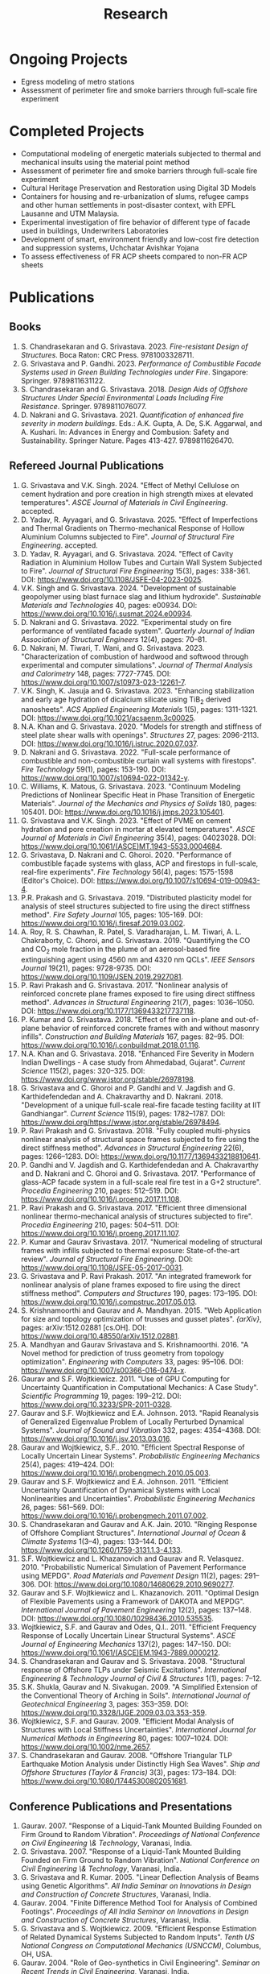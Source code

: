 #+TITLE: Research
#+OPTIONS: toc:nil title:nil
#+PROPERTY: HEADER-ARGS+ :eval no-export

* Ongoing Projects
- Egress modeling of metro stations
- Assessment of perimeter fire and smoke barriers through full-scale fire experiment

* Completed Projects
- Computational modeling of energetic materials subjected to thermal and mechanical insults using the material point method
- Assessment of perimeter fire and smoke barriers through full-scale fire experiment
- Cultural Heritage Preservation and Restoration using Digital 3D Models
- Containers for housing and re-urbanization of slums, refugee camps and other human settlements in post-disaster context, with EPFL Lausanne and UTM Malaysia.
- Experimental investigation of fire behavior of different type of facade used in buildings, Underwriters Laboratories
- Development of smart, environment friendly and low-cost fire detection and suppression systems, Uchchatar Avishkar Yojana
- To assess effectiveness of FR ACP sheets compared to non-FR ACP sheets
	
* Publications
** Books
#+BEGIN_SRC emacs-lisp :results raw :exports results
  (setq cv-buffer (find-file-noselect "~/Nextcloud/Notes/elisp/cv.org"))
  (with-current-buffer cv-buffer
    (goto-char (point-min))
    (search-forward-regexp "^\* Books$")
    (org-narrow-to-subtree)
    (goto-char (point-min))
    (kill-whole-line)
    (setq my-text (buffer-string))
    (evil-undo 1)
    (widen)
  );cv-buffer
  (org-babel-remove-result)
  (print my-text)
#+END_SRC

#+RESULTS:
1. S. Chandrasekaran and G. Srivastava. 2023. /Fire-resistant Design of Structures/. Boca Raton: CRC Press. 9781003328711.
1. G. Srivastava and P. Gandhi. 2023. /Performance of Combustible Facade Systems used in Green Building Technologies under Fire/. Singapore: Springer. 9789811631122.
1. S. Chandrasekaran and G. Srivastava. 2018. /Design Aids of Offshore Structures Under Special Environmental Loads Including Fire Resistance/. Springer. 9789811076077.
1. D. Nakrani and G. Srivastava. 2021. /Quantification of enhanced fire severity in modern buildings/. Eds.: A.K. Gupta, A. De, S.K. Aggarwal, and A. Kushari. In: Advances in Energy and Combusion: Safety and Sustainability. Springer Nature. Pages 413-427. 9789811626470.

** Refereed Journal Publications
#+BEGIN_SRC emacs-lisp :results drawer :exports results
  (setq cv-buffer (find-file-noselect (concat gs-gscloud-d "/notes/elisp/cv.org")))

  (with-current-buffer cv-buffer
    (goto-char (point-min))
      (search-forward-regexp "^\* Refereed Journal Publications$")
      (org-narrow-to-subtree)
      (forward-line)
      (setq my-text (buffer-substring-no-properties (point) (point-max)))
      ;(buffer-substring-no-properties (point) (point-max))
      (widen)
  );cv-buffer

  (print my-text)
#+END_SRC

#+RESULTS:
:results:
1. G. Srivastava and V.K. Singh. 2024. "Effect of Methyl Cellulose on cement hydration and pore creation in high strength mixes at elevated temperatures". /ASCE Journal of Materials in Civil Engineering/. accepted.
1. D. Yadav, R. Ayyagari, and G. Srivastava. 2025. "Effect of Imperfections and Thermal Gradients on Thermo-mechanical Response of Hollow Aluminium Columns subjected to Fire". /Journal of Structural Fire Engineering/. accepted.
1. D. Yadav, R. Ayyagari, and G. Srivastava. 2024. "Effect of Cavity Radiation in Aluminium Hollow Tubes and Curtain Wall System Subjected to Fire". /Journal of Structural Fire Engineering/ 15(3), pages: 338-361. DOI: [[https://www.doi.org/10.1108/JSFE-04-2023-0025]].
1. V.K. Singh and G. Srivastava. 2024. "Development of sustainable geopolymer using blast furnace slag and lithium hydroxide". /Sustainable Materials and Technologies/ 40, pages: e00934. DOI: [[https://www.doi.org/10.1016/j.susmat.2024.e00934]].
1. D. Nakrani and G. Srivastava. 2022. "Experimental study on fire performance of ventilated facade system". /Quarterly Journal of Indian Association of Structural Engineers/ 12(4), pages: 70--81.
1. D. Nakrani, M. Tiwari, T. Wani, and G. Srivastava. 2023. "Characterization of combustion of hardwood and softwood through experimental and computer simulations". /Journal of Thermal Analysis and Calorimetry/ 148, pages: 7727-7745. DOI: [[https://www.doi.org/10.1007/s10973-023-12261-7]].
1. V.K. Singh, K. Jasuja and G. Srivastava. 2023. "Enhancing stabilization and early age hydration of dicalcium silicate using TiB_2 derived nanosheets". /ACS Applied Engineering Materials/ 1(5), pages: 1311-1321. DOI: [[https://www.doi.org/10.1021/acsaenm.3c00025]].
1. N.A. Khan and G. Srivastava. 2020. "Models for strength and stiffness of steel plate shear walls with openings". /Structures/ 27, pages: 2096-2113. DOI: [[https://www.doi.org/10.1016/j.istruc.2020.07.037]].
1. D. Nakrani and G. Srivastava. 2022. "Full-scale performance of combustible and non-combustible curtain wall systems with firestops". /Fire Technology/ 59(1), pages: 153-190. DOI: [[https://www.doi.org/10.1007/s10694-022-01342-y]].
1. C. Williams, K. Matous, G. Srivastava. 2023. "Continuum Modeling Predictions of Nonlinear Specific Heat in Phase Transition of Energetic Materials". /Journal of the Mechanics and Physics of Solids/ 180, pages: 105401. DOI: [[https://www.doi.org/10.1016/j.jmps.2023.105401]].
1. G. Srivastava and V.K. Singh. 2023. "Effect of PVME on cement hydration and pore creation in mortar at elevated temperatures". /ASCE Journal of Materials in Civil Engineering/ 35(4), pages: 04023028. DOI: [[https://www.doi.org/10.1061/(ASCE)MT.1943-5533.0004684]].
1. G. Srivastava, D. Nakrani and C. Ghoroi. 2020. "Performance of combustible façade systems with glass, ACP and firestops in full-scale, real-fire experiments". /Fire Technology/ 56(4), pages: 1575-1598 (Editor's Choice). DOI: [[https://www.doi.org/10.1007/s10694-019-00943-4]].
1. P.R. Prakash and G. Srivastava. 2019. "Distributed plasticity model for analysis of steel structures subjected to fire using the direct stiffness method". /Fire Safety Journal/ 105, pages: 105-169. DOI: [[https://www.doi.org/10.1016/j.firesaf.2019.03.002]].
1. A. Roy, R. S. Chawhan, R. Patel, S. Varadharajan, L. M. Tiwari, A. L. Chakraborty, C. Ghoroi, and G. Srivastava. 2019. "Quantifying the CO and CO_2 mole fraction in the plume of an aerosol-based fire extinguishing agent using 4560 nm and 4320 nm QCLs". /IEEE Sensors Journal/ 19(21), pages: 9728-9735. DOI: [[https://www.doi.org/10.1109/JSEN.2019.2927081]].
1. P. Ravi Prakash and G. Srivastava. 2017. "Nonlinear analysis of reinforced concrete plane frames exposed to fire using direct stiffness method". /Advances in Structural Engineering/ 21(7), pages: 1036--1050. DOI: [[https://www.doi.org/10.1177/1369433217737118]].
1. P. Kumar and G. Srivastava. 2018. "Effect of fire on in-plane and out-of-plane behavior of reinforced concrete frames with and without masonry infills". /Construction and Building Materials/ 167, pages: 82--95. DOI: [[https://www.doi.org/10.1016/j.conbuildmat.2018.01.116]].
1. N.A. Khan and G. Srivastava. 2018. "Enhanced Fire Severity in Modern Indian Dwellings - A case study from Ahmedabad, Gujarat". /Current Science/ 115(2), pages: 320--325. DOI: [[https://www.doi.org/www.jstor.org/stable/26978198]].
1. G. Srivastava and C. Ghoroi and P. Gandhi and V. Jagdish and G. Karthidefendedan and A. Chakravarthy and D. Nakrani. 2018. "Development of a unique full-scale real-fire facade testing facility at IIT Gandhiangar". /Current Science/ 115(9), pages: 1782--1787. DOI: [[https://www.doi.org/https://www.jstor.org/stable/26978494]].
1. P. Ravi Prakash and G. Srivastava. 2018. "Fully coupled multi-physics nonlinear analysis of structural space frames subjected to fire using the direct stiffness method". /Advances in Structural Engineering/ 22(6), pages: 1266--1283. DOI: [[https://www.doi.org/10.1177/1369433218810641]].
1. P. Gandhi and V. Jagdish and G. Karthidefendedan and A. Chakravarthy and D. Nakrani and C. Ghoroi and G. Srivastava. 2017. "Performance of glass-ACP facade system in a full-scale real fire test in a G+2 structure". /Procedia Engineering/ 210, pages: 512--519. DOI: [[https://www.doi.org/10.1016/j.proeng.2017.11.108]].
1. P. Ravi Prakash and G. Srivastava. 2017. "Efficient three dimensional nonlinear thermo-mechanical analysis of structures subjected to fire". /Procedia Engineering/ 210, pages: 504--511. DOI: [[https://www.doi.org/10.1016/j.proeng.2017.11.107]].
1. P. Kumar and Gaurav Srivastava. 2017. "Numerical modeling of structural frames with infills subjected to thermal exposure: State-of-the-art review". /Journal of Structural Fire Engineering/. DOI: [[https://www.doi.org/10.1108/JSFE-05-2017-0031]].
1. G. Srivastava and P. Ravi Prakash. 2017. "An integrated framework for nonlinear analysis of plane frames exposed to fire using the direct stiffness method". /Computers and Structures/ 190, pages: 173--195. DOI: [[https://www.doi.org/10.1016/j.compstruc.2017.05.013]].
1. S. Krishnamoorthi and Gaurav and A. Mandhyan. 2015. "Web Application for size and topology optimization of trusses and gusset plates". /{arXiv}/, pages: arXiv:1512.02881 [cs.OH]. DOI: [[https://www.doi.org/10.48550/arXiv.1512.02881]].
1. A. Mandhyan and Gaurav Srivastava and S. Krishnamoorthi. 2016. "A Novel method for prediction of truss geometry from topology optimization". /Engineering with Computers/ 33, pages: 95--106. DOI: [[https://www.doi.org/10.1007/s00366-016-0474-x]].
1. Gaurav and S.F. Wojtkiewicz. 2011. "Use of GPU Computing for Uncertainty Quantification in Computational Mechanics: A Case Study". /Scientific Programming/ 19, pages: 199--212. DOI: [[https://www.doi.org/10.3233/SPR-2011-0328]].
1. Gaurav and S.F. Wojtkiewicz and E.A. Johnson. 2013. "Rapid Reanalysis of Generalized Eigenvalue Problem of Locally Perturbed Dynamical Systems". /Journal of Sound and Vibration/ 332, pages: 4354--4368. DOI: [[https://www.doi.org/10.1016/j.jsv.2013.03.016]].
1. Gaurav and Wojtkiewicz, S.F.. 2010. "Efficient Spectral Response of Locally Uncertain Linear Systems". /Probabilistic Engineering Mechanics/ 25(4), pages: 419--424. DOI: [[https://www.doi.org/10.1016/j.probengmech.2010.05.003]].
1. Gaurav and S.F. Wojtkiewicz and E.A. Johnson. 2011. "Efficient Uncertainty Quantification of Dynamical Systems with Local Nonlinearities and Uncertainties". /Probabilistic Engineering Mechanics/ 26, pages: 561--569. DOI: [[https://www.doi.org/10.1016/j.probengmech.2011.07.002]].
1. S. Chandrasekaran and Gaurav and A.K. Jain. 2010. "Ringing Response of Offshore Compliant Structures". /International Journal of Ocean & Climate Systems/ 1(3--4), pages: 133--144. DOI: [[https://www.doi.org/10.1260/1759-3131.1.3-4.133]].
1. S.F. Wojtkiewicz and L. Khazanovich and Gaurav and R. Velasquez. 2010. "Probabilistic Numerical Simulation of Pavement Performance using MEPDG". /Road Materials and Pavement Design/ 11(2), pages: 291--306. DOI: [[https://www.doi.org/10.1080/14680629.2010.9690277]].
1. Gaurav and S.F. Wojtkiewicz and L. Khazanovich. 2011. "Optimal Design of Flexible Pavements using a Framework of DAKOTA and MEPDG". /International Journal of Pavement Engineering/ 12(2), pages: 137--148. DOI: [[https://www.doi.org/10.1080/10298436.2010.535535]].
1. Wojtkiewicz, S.F. and Gaurav and Odes, Q.I.. 2011. "Efficient Frequency Response of Locally Uncertain Linear Structural Systems". /ASCE Journal of Engineering Mechanics/ 137(2), pages: 147--150. DOI: [[https://www.doi.org/10.1061/(ASCE)EM.1943-7889.0000212]].
1. S. Chandrasekaran and Gaurav and S. Srivastava. 2008. "Structural response of Offshore TLPs under Seismic Excitations". /International Engineering & Technology Journal of Civil & Structures/ 1(1), pages: 7--12.
1. S.K. Shukla, Gaurav and N. Sivakugan. 2009. "A Simplified Extension of the Conventional Theory of Arching in Soils". /International Journal of Geotechnical Engineering/ 3, pages: 353--359. DOI: [[https://www.doi.org/10.3328/IJGE.2009.03.03.353-359]].
1. Wojtkiewicz, S.F. and Gaurav. 2009. "Efficient Modal Analysis of Structures with Local Stiffness Uncertainties". /International Journal for Numerical Methods in Engineering/ 80, pages: 1007--1024. DOI: [[https://www.doi.org/10.1002/nme.2657]].
1. S. Chandrasekaran and Gaurav. 2008. "Offshore Triangular TLP Earthquake Motion Analysis under Distinctly High Sea Waves". /Ship and Offshore Structures (Taylor & Francis)/ 3(3), pages: 173--184. DOI: [[https://www.doi.org/10.1080/17445300802051681]].
:end:

** Conference Publications and Presentations
#+BEGIN_SRC emacs-lisp :results drawer :exports results
  (setq cv-buffer (find-file-noselect (concat gs-gscloud-d "/notes/elisp/cv.org")))

  (with-current-buffer cv-buffer
    (goto-char (point-min))
      (search-forward-regexp "^\* Conference Publications and Presentations$")
      (org-narrow-to-subtree)
      (forward-line)
      (setq my-text (buffer-substring-no-properties (point) (point-max)))
      ;(buffer-substring-no-properties (point) (point-max))
      (widen)
  );cv-buffer

  (print my-text)
#+END_SRC

#+RESULTS:
:results:
1. Gaurav. 2007. "Response of a Liquid-Tank Mounted Building Founded on Firm Ground to Random Vibration". /Proceedings of National Conference on Civil Engineering \& Technology/, Varanasi, India.
1. G. Srivastava. 2007. "Response of a Liquid-Tank Mounted Building Founded on Firm Ground to Random Vibration". /National Conference on Civil Engineering \& Technology/, Varanasi, India.
1. G. Srivastava and R. Kumar. 2005. "Linear Deflection Analysis of Beams using Genetic Algorithms". /All India Seminar on Innovations in Design and Construction of Concrete Structures/, Varanasi, India.
1. Gaurav. 2004. "Finite Difference Method Tool for Analysis of Combined Footings". /Proceedings of All India Seminar on Innovations in Design and Construction of Concrete Structures/, Varanasi, India.
1. G. Srivastava and S. Wojtkiewicz. 2009. "Efficient Response Estimation of Related Dynamical Systems Subjected to Random Inputs". /Tenth US National Congress on Computational Mechanics (USNCCM)/, Columbus, OH, USA.
1. Gaurav. 2004. "Role of Geo-synthetics in Civil Engineering". /Seminar on Recent Trends in Civil Engineering/, Varanasi, India.
1. G. Srivastava. 2004. "Finite Difference Method Tool for Analysis of Combined Footings". /All India Seminar on Innovations in Design and Construction of Concrete Structures/, Varanasi, India.
1. B. Gaudet, P. Gandhi and G. Srivastva. 2023. "Analysis of spill plume heat flux exposure on exterior surfaces from fire tests". /14th International Symposium on Fire Safety Science (IAFSS)/, Tsukaba, Japan.
1. N.A. Khan and Gaurav Srivastava. 2019. "Development of surrogate models for steel plate shear wall systems for parametric analysis". /Engineering Mechanics Institute Conference/, USA.
1. D. Yadav and G. Srivastva. 2022. "Characterization of blast loads due to explosion of energetic materials through multi-physics computer simulations". /4th Structural Integrity Conference and Exhibition/, Hyderabad, India.
1. Gaurav and R. Kumar and S. Mandal and V. Kumar. 2005. "Linear Deflection Analysis of Beams using Genetic Algorithms". /Proceedings of All India Seminar on Innovations in Design and Construction of Concrete Structures/, Varanasi, India, pages: 54--64.
1. D. Yadav and G. Srivastva. 2023. "Effect of standoff distance on response of steel sections subjected to near-field detonations". /International Fire Safety Symposium (IFireSS)/, Rio de Janerio, Brazil.
1. Nasar A. Khan and Gaurav Srivastava. 2017. "Need to revisit fire loads - findings from a recent survey at Ahmedabad". /International Conference on Safety (ICS) 2017/, India.
1. P. Kumar and Gaurav Srivastava. 2016. "Thermo-Mechanical Modeling of Reinforced Concrete Masonry Infill Panels Exposed to Fire". /EMI/PMC 2016/, USA.
1. P. Kumar and Gaurav Srivastava. 2014. "{FE} Analysis of RCC Masonry Infill Panels Subjected to Thermal Exposure". /International Conference on Safety (ICS) 2014/, India.
1. A. Mandhyan and Gaurav Srivastava and S. Krishnamoorthi. 2014. "Development of Web Application for Shape and Topology Optimization of Truss Structure and Gusset Plates". /{XXIV} International Workshop on Computational Micromechanics of Materials ({IWCMM})/, Spain.
1. Vaibhav Palkar and Gaurav Srivastava and Olga Kuksenok and Anna C. Balazs and Pratyush Dayal. 2015. "Using Stability Analyses to Predict Dynamic Behaviour of Self-oscillating Polymer Gels". /March Meeting of the American Physical Society (APS)/, USA.
1. P. R. Prakash and Gaurav Srivastava. 2017. "Progressive collapse analysis of {RCC} planar frames subjected to fire". /International Conference on Safety (ICS) 2017/, India.
1. P. R. Prakash and Gaurav Srivastava. 2014. "Development of Matrix Method for the Analysis of {RCC} Frames subjected to Fire". /International Conference on Safety (ICS) 2014/, India.
1. Gaurav Srivastava and Harsh L. Shah. 2014. "Modeling of Moisture in Masonry Structures: A Case-Study of Structures in {C}handkheda, {A}hmedabad". /International Conference on Advances in Civil, Structural and Mechanical Engineering (CSME)/, Hong Kong.
1. G. Srivastava and S. Wojtkiewicz. 2012. "Fast Calculation of Damped Eigenproperties of Locally Modified Linear Dynamical Systems". /ASCE EMI/PMC Conference 2012/, Notre Dame, IN, USA.
1. Gaurav Srivastava and K. Matou\v{s}. 2014. "Multi-physics Meso-scale Finite Element Simulation of HMX-based Solid Propellant Subjected to Thermal Insults". /March Meeting of the American Physical Society (APS)/, USA.
1. N.A. Khan and Gaurav Srivastava. 2019. "Influence of Openings on the Inelastic Response of Unstiffened Steel Plate Shear Wall Systems". /Structural Engineers World Congress/, Spain.
1. B. Sivakumar, G. Kumar and G. Srivastva. 2023. "Metro egress modeling (fix)". /9th International Congress on Computational Mechanics and Simulations/, Gandhinagar, India.
1. P. R. Prakash and Gaurav Srivastava. 2016. "Numerical modeling of spalling in high strength concrete at high temperature". /Structural Engineering Convention (SEC)/, Chennai, India.
1. S. Shrivastav and Gaurav Srivastava. 2016. "Topology optimization of steel girders subjected to thermal and mechanical loads". /Structural Engineering Convention (SEC)/, Chennai, India.
1. G. Srivastava and S. Wojtkiewicz. 2011. "Efficient Numerical Algorithms for Uncertainty Quantification in Computational Mechanics using {GPUs}". /{SIAM} Conference on Computational Science and Engineering/, Reno, NV, USA.
1. V.K. Singh and G. Srivastva. 2023. "PVME as a sustainable alternative to improve performance of dense mortar at elevated temperature". /International RILEM Conference on Synergising expertise towards sustainability and robustness of cement-based materials and concrete structures (SynerCrete)/, Greece.
1. Gaurav Srivastava and B. Bhatt and P. Kumar and P. Raviprakash. 2014. "Redesigning Police Barricade System for Riots". /International Conference on Design for a Billion/, India.
1. G. Srivastava and S. Wojtkiewicz. 2010. "Use of {GPU} Computing for Uncertainty Quantification in Computational Mechanics". /ASCE Engineering Mechanics Institute Conference, EMI 2010/, Los Angeles, CA, USA.
1. Bathina Siva Kumar and Gaurav Srivastava. 2023. "Numerical investigation on optimum water mist droplet size for pool fire extinguishment". /10th International and 50th National Conference on Fluid Mechanics and Fluid Power (FMFP - 2023)/, India. inreview.
1. D. Yadav and G. Srivastva. 2023. "Multi-physics modeling of the effect of blast load on steel column protected with polyurethane foam". /14th International Symposium on Fire Safety Science (IAFSS)/, Tsukaba, Japan.
1. D. Yadav and G. Srivastva. 2023. "aluminium hollow tube fire (fix)". /9th International Congress on Computational Mechanics and Simulations/, Gandhinagar, India.
1. S. Chandrasekaran and G. Serino and A.K.Jain and S. Miranda and A. Gupta and Gaurav and A. Sharma. 2008. "Influence of Varying Inertia Coefficient and Wave Directionality on {TLP} Geometry". /Eighth {ISOPE} {A}sia/Pacific Offshore Mechanics Symposium ({ISOPE}-{PACOMS}-2008)/, Bangkok, Thailand.
1. Pratyush Dayal and Vaibhav Palkar and Gaurav Srivastava and Olga Kuksenok and Anna C. Balazs. 2015. "Predicting dynamic behaviour of self-oscillating polymer gels using stability analyses". /3rd Soft Matter Young Investigator Meet (SMYIM 2015),/, Pondicherry.
1. S. Chandrasekaran and Gaurav and S. Srivastava. 2008. "Steady and Transient Response of Triangular {TLP}s under Random Wave Load". /Seventh {E}uropean Conference on Structural Dynamics ({EuroDyn} 2008)/, Southampton, U.K..
1. P.R. Prakash and Gaurav Srivastava. 2017. "Efficient three-dimensional nonlinear thermo-mechanical analysis of structures subjected to fire". /Response of Structures under Extreme Loading: Proceedings of {PROTECT}-2017/, China.
1. P.R. Prakash and Gaurav Srivastava. 2015. "Development of a Matrix Method based Framework for the Thermo-mechanical Analysis of {RCC} Frames". /Response of Structures under Extreme Loading: Proceedings of {PROTECT}-2015/, USA, pages: 972-980.
1. Pravinray Gandhi and V. Jagdish and G. Karthidefendedan and A. Chakravarthy and D. Nakrani and C. Ghoroi and G. Srivastava. 2017. "Performance of glass-{ACP} facade system in a full-scale real fire test in a {G}+2 structure". /PROTECT 2017/, .
1. Pravinray Gandhi and V. Jagdish and G. Karthidefendedan and A. Chakravarthy and D. Nakrani and C. Ghoroi and G. Srivastava. 2017. "Performance of glass-ACP facade system in a full-scale real fire test in a {G}+2 structure". /PROTECT 2017/, China, pages: 512--519.
1. A. Bhatt and Gaurav Srivastava. 2016. "Assessment of perturbation and projection-based methods for static reanalysis of linear systems for uncertainty quantification". /EMI 2016/, France.
1. S. Chandrasekaran and Gaurav and A.K.Jain. 2009. "Ringing response of Offshore Compliant Structures". /Proceedings of International Conference on Ocean Engineering ({ICOE} 2009)/, IIT Madras, India, pages: 55--56.
1. S. Chandrasekaran and Gaurav, and S. Srivastava. 2007. "Response Behavior of {TLP}s under Vertical Ground Excitation". /Structural Engineering World Congress/, Bangalore, India.
:end:

